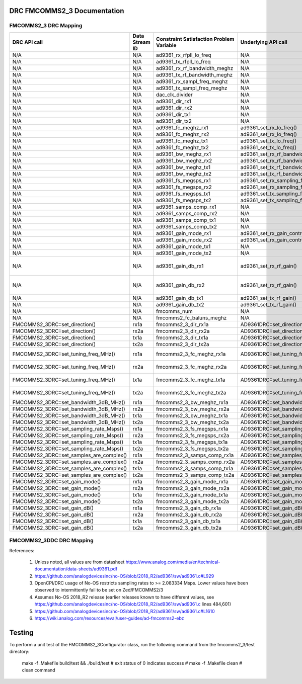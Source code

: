 .. DRC FMCOMMS2 Documentation:

.. This file is protected by Copyright. Please refer to the COPYRIGHT file
   distributed with this source distribution.

   This file is part of OpenCPI <http://www.opencpi.org>

   OpenCPI is free software: you can redistribute it and/or modify it under the
   terms of the GNU Lesser General Public License as published by the Free
   Software Foundation, either version 3 of the License, or (at your option) any
   later version.

   OpenCPI is distributed in the hope that it will be useful, but WITHOUT ANY
   WARRANTY; without even the implied warranty of MERCHANTABILITY or FITNESS FOR
   A PARTICULAR PURPOSE. See the GNU Lesser General Public License for
   more details.

   You should have received a copy of the GNU Lesser General Public License
   along with this program. If not, see <http://www.gnu.org/licenses/>.

.. Company:     Geon Technologies, LLC
   Author:      Joel Palmer
   Copyright:   (c) 2018 Geon Technologies, LLC. All rights reserved.
                Dissemination of this information or reproduction of this
                material is strictly prohibited unless prior written
                permission is obtained from Geon Technologies, LLC

.. _DRC_FMCOMMS2_Documentation:

DRC FMCOMMS2_3 Documentation
==========================

FMCOMMS2_3 DRC Mapping
--------------------

+------------------------------------------+--------+------------------------------+--------------------------------------+-----------------------------------------------------------------------------------------------------------+
| DRC API call                             | Data   | Constraint Satisfaction      | Underlying API call                  | Constrained                                                                                               |
|                                          | Stream | Problem Variable             |                                      | Range(s) (ref 1.)                                                                                         |
|                                          | ID     |                              |                                      |                                                                                                           |
+==========================================+========+==============================+======================================+===========================================================================================================+
| N/A                                      | N/A    | ad9361_rx_rfpll_lo_freq      | N/A                                  | [70,6000]                                                                                                 |
+------------------------------------------+--------+------------------------------+--------------------------------------+-----------------------------------------------------------------------------------------------------------+
| N/A                                      | N/A    | ad9361_tx_rfpll_lo_freq      | N/A                                  | [70,6000] (ref 2.)                                                                                        |
+------------------------------------------+--------+------------------------------+--------------------------------------+-----------------------------------------------------------------------------------------------------------+
| N/A                                      | N/A    | ad9361_rx_rf_bandwidth_meghz | N/A                                  | [0.2,56]                                                                                                  |
+------------------------------------------+--------+------------------------------+--------------------------------------+-----------------------------------------------------------------------------------------------------------+
| N/A                                      | N/A    | ad9361_tx_rf_bandwidth_meghz | N/A                                  | [0.2,56]                                                                                                  |
+------------------------------------------+--------+------------------------------+--------------------------------------+-----------------------------------------------------------------------------------------------------------+
| N/A                                      | N/A    | ad9361_rx_sampl_freq_meghz   | N/A                                  | ad9361_tx_sampl_freq_meghz/dac_clk_divider                                                                |
+------------------------------------------+--------+------------------------------+--------------------------------------+-----------------------------------------------------------------------------------------------------------+
| N/A                                      | N/A    | ad9361_tx_sampl_freq_meghz   | N/A                                  | [2.083334,61.44] (ref 3.)                                                                                 |
+------------------------------------------+--------+------------------------------+--------------------------------------+-----------------------------------------------------------------------------------------------------------+
| N/A                                      | N/A    | dac_clk_divider              | N/A                                  | [1..2]                                                                                                    |
+------------------------------------------+--------+------------------------------+--------------------------------------+-----------------------------------------------------------------------------------------------------------+
| N/A                                      | N/A    | ad9361_dir_rx1               | N/A                                  | 0 (rx)                                                                                                    |
+------------------------------------------+--------+------------------------------+--------------------------------------+-----------------------------------------------------------------------------------------------------------+
| N/A                                      | N/A    | ad9361_dir_rx2               | N/A                                  | 0 (rx)                                                                                                    |
+------------------------------------------+--------+------------------------------+--------------------------------------+-----------------------------------------------------------------------------------------------------------+
| N/A                                      | N/A    | ad9361_dir_tx1               | N/A                                  | 1 (tx)                                                                                                    |
+------------------------------------------+--------+------------------------------+--------------------------------------+-----------------------------------------------------------------------------------------------------------+
| N/A                                      | N/A    | ad9361_dir_tx2               | N/A                                  | 1 (tx)                                                                                                    |
+------------------------------------------+--------+------------------------------+--------------------------------------+-----------------------------------------------------------------------------------------------------------+
| N/A                                      | N/A    | ad9361_fc_meghz_rx1          | ad9361_set_rx_lo_freq()              | ad9361_rx_rfpll_lo_freq_meghz                                                                             |
+------------------------------------------+--------+------------------------------+--------------------------------------+-----------------------------------------------------------------------------------------------------------+
| N/A                                      | N/A    | ad9361_fc_meghz_rx2          | ad9361_set_rx_lo_freq()              | ad9361_rx_rfpll_lo_freq_meghz                                                                             |
+------------------------------------------+--------+------------------------------+--------------------------------------+-----------------------------------------------------------------------------------------------------------+
| N/A                                      | N/A    | ad9361_fc_meghz_tx1          | ad9361_set_tx_lo_freq()              | ad9361_tx_rfpll_lo_freq_meghz                                                                             |
+------------------------------------------+--------+------------------------------+--------------------------------------+-----------------------------------------------------------------------------------------------------------+
| N/A                                      | N/A    | ad9361_fc_meghz_tx2          | ad9361_set_tx_lo_freq()              | ad9361_tx_rfpll_lo_freq_meghz                                                                             |
+------------------------------------------+--------+------------------------------+--------------------------------------+-----------------------------------------------------------------------------------------------------------+
| N/A                                      | N/A    | ad9361_bw_meghz_rx1          | ad9361_set_rx_rf_bandwidth()         | ad9361_rx_rf_bandwidth_meghz                                                                              |
+------------------------------------------+--------+------------------------------+--------------------------------------+-----------------------------------------------------------------------------------------------------------+
| N/A                                      | N/A    | ad9361_bw_meghz_rx2          | ad9361_set_rx_rf_bandwidth()         | ad9361_rx_rf_bandwidth_meghz                                                                              |
+------------------------------------------+--------+------------------------------+--------------------------------------+-----------------------------------------------------------------------------------------------------------+
| N/A                                      | N/A    | ad9361_bw_meghz_tx1          | ad9361_set_tx_rf_bandwidth()         | ad9361_tx_rf_bandwidth_meghz                                                                              |
+------------------------------------------+--------+------------------------------+--------------------------------------+-----------------------------------------------------------------------------------------------------------+
| N/A                                      | N/A    | ad9361_bw_meghz_tx2          | ad9361_set_tx_rf_bandwidth()         | ad9361_tx_rf_bandwidth_meghz                                                                              |
+------------------------------------------+--------+------------------------------+--------------------------------------+-----------------------------------------------------------------------------------------------------------+
| N/A                                      | N/A    | ad9361_fs_megsps_rx1         | ad9361_set_rx_sampling_freq()        | ad9361_rx_sampl_freq_meghz                                                                                |
+------------------------------------------+--------+------------------------------+--------------------------------------+-----------------------------------------------------------------------------------------------------------+
| N/A                                      | N/A    | ad9361_fs_megsps_rx2         | ad9361_set_rx_sampling_freq()        | ad9361_rx_sampl_freq_meghz                                                                                |
+------------------------------------------+--------+------------------------------+--------------------------------------+-----------------------------------------------------------------------------------------------------------+
| N/A                                      | N/A    | ad9361_fs_megsps_tx1         | ad9361_set_tx_sampling_freq()        | ad9361_tx_sampl_freq_meghz                                                                                |
+------------------------------------------+--------+------------------------------+--------------------------------------+-----------------------------------------------------------------------------------------------------------+
| N/A                                      | N/A    | ad9361_fs_megsps_tx2         | ad9361_set_tx_sampling_freq()        | ad9361_tx_sampl_freq_meghz                                                                                |
+------------------------------------------+--------+------------------------------+--------------------------------------+-----------------------------------------------------------------------------------------------------------+
| N/A                                      | N/A    | ad9361_samps_comp_rx1        | N/A                                  | 1                                                                                                         |
+------------------------------------------+--------+------------------------------+--------------------------------------+-----------------------------------------------------------------------------------------------------------+
| N/A                                      | N/A    | ad9361_samps_comp_rx2        | N/A                                  | 1                                                                                                         |
+------------------------------------------+--------+------------------------------+--------------------------------------+-----------------------------------------------------------------------------------------------------------+
| N/A                                      | N/A    | ad9361_samps_comp_tx1        | N/A                                  | 1                                                                                                         |
+------------------------------------------+--------+------------------------------+--------------------------------------+-----------------------------------------------------------------------------------------------------------+
| N/A                                      | N/A    | ad9361_samps_comp_tx2        | N/A                                  | 1                                                                                                         |
+------------------------------------------+--------+------------------------------+--------------------------------------+-----------------------------------------------------------------------------------------------------------+
| N/A                                      | N/A    | ad9361_gain_mode_rx1         | ad9361_set_rx_gain_control_mode()    | [0..1] (agc..manual)                                                                                      |
+------------------------------------------+--------+------------------------------+--------------------------------------+-----------------------------------------------------------------------------------------------------------+
| N/A                                      | N/A    | ad9361_gain_mode_rx2         | ad9361_set_rx_gain_control_mode()    | [0..1] (agc..manual)                                                                                      |
+------------------------------------------+--------+------------------------------+--------------------------------------+-----------------------------------------------------------------------------------------------------------+
| N/A                                      | N/A    | ad9361_gain_mode_tx1         | N/A                                  | 1 (manual)                                                                                                |
+------------------------------------------+--------+------------------------------+--------------------------------------+-----------------------------------------------------------------------------------------------------------+
| N/A                                      | N/A    | ad9361_gain_mode_tx2         | N/A                                  | 1 (manual)                                                                                                |
+------------------------------------------+--------+------------------------------+--------------------------------------+-----------------------------------------------------------------------------------------------------------+
| N/A                                      | N/A    | ad9361_gain_db_rx1           | ad9361_set_rx_rf_gain()              | [-1,73] if 0<=Rx_RFPLL_LO_freq<=1300, [-3,71] if 1300<Rx_RFPLL_LO_freq<=4000, [-10,62] otherwise (ref 4.) |
+------------------------------------------+--------+------------------------------+--------------------------------------+-----------------------------------------------------------------------------------------------------------+
| N/A                                      | N/A    | ad9361_gain_db_rx2           | ad9361_set_rx_rf_gain()              | [-1,73] if 0<=Rx_RFPLL_LO_freq<=1300, [-3,71] if 1300<Rx_RFPLL_LO_freq<=4000, [-10,62] otherwise (ref 4.) |
+------------------------------------------+--------+------------------------------+--------------------------------------+-----------------------------------------------------------------------------------------------------------+
| N/A                                      | N/A    | ad9361_gain_db_tx1           | ad9361_set_tx_rf_gain()              | [-89.75,0] (ref 5.)                                                                                       |
+------------------------------------------+--------+------------------------------+--------------------------------------+-----------------------------------------------------------------------------------------------------------+
| N/A                                      | N/A    | ad9361_gain_db_tx2           | ad9361_set_tx_rf_gain()              | [-89.75,0] (ref 5.)                                                                                       |
+------------------------------------------+--------+------------------------------+--------------------------------------+-----------------------------------------------------------------------------------------------------------+
| N/A                                      | N/A    | fmcomms_num                  | N/A                                  | [2..3] (ref 6.)                                                                                           |
+------------------------------------------+--------+------------------------------+--------------------------------------+-----------------------------------------------------------------------------------------------------------+
| N/A                                      | N/A    | fmcomms2_fc_baluns_meghz     | N/A                                  | [2400,2500] (ref 6.)                                                                                      |
+------------------------------------------+--------+------------------------------+--------------------------------------+-----------------------------------------------------------------------------------------------------------+
| FMCOMMS2_3DRC::set_direction()           | rx1a   | fmcomms2_3_dir_rx1a          | AD9361DRC::set_direction()           | ad9361_dir_rx1                                                                                            |
+------------------------------------------+--------+------------------------------+--------------------------------------+-----------------------------------------------------------------------------------------------------------+
| FMCOMMS2_3DRC::set_direction()           | rx2a   | fmcomms2_3_dir_rx2a          | AD9361DRC::set_direction()           | ad9361_dir_rx2                                                                                            |
+------------------------------------------+--------+------------------------------+--------------------------------------+-----------------------------------------------------------------------------------------------------------+
| FMCOMMS2_3DRC::set_direction()           | tx1a   | fmcomms2_3_dir_tx1a          | AD9361DRC::set_direction()           | ad9361_dir_tx1                                                                                            |
+------------------------------------------+--------+------------------------------+--------------------------------------+-----------------------------------------------------------------------------------------------------------+
| FMCOMMS2_3DRC::set_direction()           | tx2a   | fmcomms2_3_dir_tx2a          | AD9361DRC::set_direction()           | ad9361_dir_tx2                                                                                            |
+------------------------------------------+--------+------------------------------+--------------------------------------+-----------------------------------------------------------------------------------------------------------+
| FMCOMMS2_3DRC::set_tuning_freq_MHz()     | rx1a   | fmcomms2_3_fc_meghz_rx1a     | AD9361DRC::set_tuning_freq_MHz()     | ad9361_fc_meghz_rx1 intersected with fmcomms2_fc_baluns_meghz                                             |
+------------------------------------------+--------+------------------------------+--------------------------------------+-----------------------------------------------------------------------------------------------------------+
| FMCOMMS2_3DRC::set_tuning_freq_MHz()     | rx2a   | fmcomms2_3_fc_meghz_rx2a     | AD9361DRC::set_tuning_freq_MHz()     | ad9361_fc_meghz_rx2 intersected with fmcomms2_fc_baluns_meghz                                             |
+------------------------------------------+--------+------------------------------+--------------------------------------+-----------------------------------------------------------------------------------------------------------+
| FMCOMMS2_3DRC::set_tuning_freq_MHz()     | tx1a   | fmcomms2_3_fc_meghz_tx1a     | AD9361DRC::set_tuning_freq_MHz()     | ad9361_fc_meghz_tx1 intersected with fmcomms2_fc_baluns_meghz                                             |
+------------------------------------------+--------+------------------------------+--------------------------------------+-----------------------------------------------------------------------------------------------------------+
| FMCOMMS2_3DRC::set_tuning_freq_MHz()     | tx2a   | fmcomms2_3_fc_meghz_tx2a     | AD9361DRC::set_tuning_freq_MHz()     | ad9361_fc_meghz_tx2 intersected with fmcomms2_fc_baluns_meghz                                             |
+------------------------------------------+--------+------------------------------+--------------------------------------+-----------------------------------------------------------------------------------------------------------+
| FMCOMMS2_3DRC::set_bandwidth_3dB_MHz()   | rx1a   | fmcomms2_3_bw_meghz_rx1a     | AD9361DRC::set_bandwidth_3dB_MHz()   | ad9361_bw_meghz_rx1                                                                                       |
+------------------------------------------+--------+------------------------------+--------------------------------------+-----------------------------------------------------------------------------------------------------------+
| FMCOMMS2_3DRC::set_bandwidth_3dB_MHz()   | rx2a   | fmcomms2_3_bw_meghz_rx2a     | AD9361DRC::set_bandwidth_3dB_MHz()   | ad9361_bw_meghz_rx2                                                                                       |
+------------------------------------------+--------+------------------------------+--------------------------------------+-----------------------------------------------------------------------------------------------------------+
| FMCOMMS2_3DRC::set_bandwidth_3dB_MHz()   | tx1a   | fmcomms2_3_bw_meghz_tx1a     | AD9361DRC::set_bandwidth_3dB_MHz()   | ad9361_bw_meghz_tx1                                                                                       |
+------------------------------------------+--------+------------------------------+--------------------------------------+-----------------------------------------------------------------------------------------------------------+
| FMCOMMS2_3DRC::set_bandwidth_3dB_MHz()   | tx2a   | fmcomms2_3_bw_meghz_tx2a     | AD9361DRC::set_bandwidth_3dB_MHz()   | ad9361_bw_meghz_tx2                                                                                       |
+------------------------------------------+--------+------------------------------+--------------------------------------+-----------------------------------------------------------------------------------------------------------+
| FMCOMMS2_3DRC::set_sampling_rate_Msps()  | rx1a   | fmcomms2_3_fs_megsps_rx1a    | AD9361DRC::set_sampling_rate_Msps()  | ad9361_fs_megsps_rx1                                                                                      |
+------------------------------------------+--------+------------------------------+--------------------------------------+-----------------------------------------------------------------------------------------------------------+
| FMCOMMS2_3DRC::set_sampling_rate_Msps()  | rx2a   | fmcomms2_3_fs_megsps_rx2a    | AD9361DRC::set_sampling_rate_Msps()  | ad9361_fs_megsps_rx2                                                                                      |
+------------------------------------------+--------+------------------------------+--------------------------------------+-----------------------------------------------------------------------------------------------------------+
| FMCOMMS2_3DRC::set_sampling_rate_Msps()  | tx1a   | fmcomms2_3_fs_megsps_tx1a    | AD9361DRC::set_sampling_rate_Msps()  | ad9361_fs_megsps_tx1                                                                                      |
+------------------------------------------+--------+------------------------------+--------------------------------------+-----------------------------------------------------------------------------------------------------------+
| FMCOMMS2_3DRC::set_sampling_rate_Msps()  | tx2a   | fmcomms2_3_fs_megsps_tx2a    | AD9361DRC::set_sampling_rate_Msps()  | ad9361_fs_megsps_tx2                                                                                      |
+------------------------------------------+--------+------------------------------+--------------------------------------+-----------------------------------------------------------------------------------------------------------+
| FMCOMMS2_3DRC::set_samples_are_complex() | rx1a   | fmcomms2_3_samps_comp_rx1a   | AD9361DRC::set_samples_are_complex() | ad9361_samps_comp_rx1                                                                                     |
+------------------------------------------+--------+------------------------------+--------------------------------------+-----------------------------------------------------------------------------------------------------------+
| FMCOMMS2_3DRC::set_samples_are_complex() | rx2a   | fmcomms2_3_samps_comp_rx2a   | AD9361DRC::set_samples_are_complex() | ad9361_samps_comp_rx2                                                                                     |
+------------------------------------------+--------+------------------------------+--------------------------------------+-----------------------------------------------------------------------------------------------------------+
| FMCOMMS2_3DRC::set_samples_are_complex() | tx1a   | fmcomms2_3_samps_comp_tx1a   | AD9361DRC::set_samples_are_complex() | ad9361_samps_comp_tx1                                                                                     |
+------------------------------------------+--------+------------------------------+--------------------------------------+-----------------------------------------------------------------------------------------------------------+
| FMCOMMS2_3DRC::set_samples_are_complex() | tx2a   | fmcomms2_3_samps_comp_tx2a   | AD9361DRC::set_samples_are_complex() | ad9361_samps_comp_tx2                                                                                     |
+------------------------------------------+--------+------------------------------+--------------------------------------+-----------------------------------------------------------------------------------------------------------+
| FMCOMMS2_3DRC::set_gain_mode()           | rx1a   | fmcomms2_3_gain_mode_rx1a    | AD9361DRC::set_gain_mode()           | ad9361_gain_mode_rx1                                                                                      |
+------------------------------------------+--------+------------------------------+--------------------------------------+-----------------------------------------------------------------------------------------------------------+
| FMCOMMS2_3DRC::set_gain_mode()           | rx2a   | fmcomms2_3_gain_mode_rx2a    | AD9361DRC::set_gain_mode()           | ad9361_gain_mode_rx2                                                                                      |
+------------------------------------------+--------+------------------------------+--------------------------------------+-----------------------------------------------------------------------------------------------------------+
| FMCOMMS2_3DRC::set_gain_mode()           | tx1a   | fmcomms2_3_gain_mode_tx1a    | AD9361DRC::set_gain_mode()           | ad9361_gain_mode_tx1                                                                                      |
+------------------------------------------+--------+------------------------------+--------------------------------------+-----------------------------------------------------------------------------------------------------------+
| FMCOMMS2_3DRC::set_gain_mode()           | tx2a   | fmcomms2_3_gain_mode_tx2a    | AD9361DRC::set_gain_mode()           | ad9361_gain_mode_tx2                                                                                      |
+------------------------------------------+--------+------------------------------+--------------------------------------+-----------------------------------------------------------------------------------------------------------+
| FMCOMMS2_3DRC::set_gain_dB()             | rx1a   | fmcomms2_3_gain_db_rx1a      | AD9361DRC::set_gain_dB()             | ad9361_gain_db_rx1                                                                                        |
+------------------------------------------+--------+------------------------------+--------------------------------------+-----------------------------------------------------------------------------------------------------------+
| FMCOMMS2_3DRC::set_gain_dB()             | rx2a   | fmcomms2_3_gain_db_rx2a      | AD9361DRC::set_gain_dB()             | ad9361_gain_db_rx2                                                                                        |
+------------------------------------------+--------+------------------------------+--------------------------------------+-----------------------------------------------------------------------------------------------------------+
| FMCOMMS2_3DRC::set_gain_dB()             | tx1a   | fmcomms2_3_gain_db_tx1a      | AD9361DRC::set_gain_dB()             | ad9361_gain_db_tx1                                                                                        |
+------------------------------------------+--------+------------------------------+--------------------------------------+-----------------------------------------------------------------------------------------------------------+
| FMCOMMS2_3DRC::set_gain_dB()             | tx2a   | fmcomms2_3_gain_db_tx2a      | AD9361DRC::set_gain_dB()             | ad9361_gain_db_tx2                                                                                        |
+------------------------------------------+--------+------------------------------+--------------------------------------+-----------------------------------------------------------------------------------------------------------+


FMCOMMS2_3DDC DRC Mapping
--------------------

+------------------------------------------+--------+------------------------------+--------------------------------------+-----------------------------------------------------------------------------------------------------------+
| DRC API call                             | Data   | Constraint Satisfaction      | Underlying API call                  | Constrained                                                                                               |
|                                          | Stream | Problem Variable             |                                      | Range(s) (ref 1.)                                                                                         |
|                                          | ID     |                              |                                      |                                                                                                           |
+==========================================+========+==============================+======================================+===========================================================================================================+
| N/A                                      | N/A    | ad9361_rx_rfpll_lo_freq      | N/A                                  | [70,6000]                                                                                                 |
+------------------------------------------+--------+------------------------------+--------------------------------------+-----------------------------------------------------------------------------------------------------------+
| N/A                                      | N/A    | ad9361_tx_rfpll_lo_freq      | N/A                                  | [70,6000] (ref 2.)                                                                                        |
+------------------------------------------+--------+------------------------------+--------------------------------------+-----------------------------------------------------------------------------------------------------------+
| N/A                                      | N/A    | ad9361_rx_rf_bandwidth_meghz | N/A                                  | [0.2,56]                                                                                                  |
+------------------------------------------+--------+------------------------------+--------------------------------------+-----------------------------------------------------------------------------------------------------------+
| N/A                                      | N/A    | ad9361_tx_rf_bandwidth_meghz | N/A                                  | [0.2,56]                                                                                                  |
+------------------------------------------+--------+------------------------------+--------------------------------------+-----------------------------------------------------------------------------------------------------------+
| N/A                                      | N/A    | ad9361_rx_sampl_freq_meghz   | N/A                                  | ad9361_tx_sampl_freq_meghz/dac_clk_divider                                                                |
+------------------------------------------+--------+------------------------------+--------------------------------------+-----------------------------------------------------------------------------------------------------------+
| N/A                                      | N/A    | ad9361_tx_sampl_freq_meghz   | N/A                                  | [2.083334,61.44] (ref 3.)                                                                                 |
+------------------------------------------+--------+------------------------------+--------------------------------------+-----------------------------------------------------------------------------------------------------------+
| N/A                                      | N/A    | dac_clk_divider              | N/A                                  | [1..2]                                                                                                    |
+------------------------------------------+--------+------------------------------+--------------------------------------+-----------------------------------------------------------------------------------------------------------+
| N/A                                      | N/A    | ad9361_dir_rx1               | N/A                                  | 0 (rx)                                                                                                    |
+------------------------------------------+--------+------------------------------+--------------------------------------+-----------------------------------------------------------------------------------------------------------+
| N/A                                      | N/A    | ad9361_dir_rx2               | N/A                                  | 0 (rx)                                                                                                    |
+------------------------------------------+--------+------------------------------+--------------------------------------+-----------------------------------------------------------------------------------------------------------+
| N/A                                      | N/A    | ad9361_dir_tx1               | N/A                                  | 1 (tx)                                                                                                    |
+------------------------------------------+--------+------------------------------+--------------------------------------+-----------------------------------------------------------------------------------------------------------+
| N/A                                      | N/A    | ad9361_dir_tx2               | N/A                                  | 1 (tx)                                                                                                    |
+------------------------------------------+--------+------------------------------+--------------------------------------+-----------------------------------------------------------------------------------------------------------+
| N/A                                      | N/A    | ad9361_fc_meghz_rx1          | ad9361_set_rx_lo_freq()              | ad9361_rx_rfpll_lo_freq_meghz                                                                             |
+------------------------------------------+--------+------------------------------+--------------------------------------+-----------------------------------------------------------------------------------------------------------+
| N/A                                      | N/A    | ad9361_fc_meghz_rx2          | ad9361_set_rx_lo_freq()              | ad9361_rx_rfpll_lo_freq_meghz                                                                             |
+------------------------------------------+--------+------------------------------+--------------------------------------+-----------------------------------------------------------------------------------------------------------+
| N/A                                      | N/A    | ad9361_fc_meghz_tx1          | ad9361_set_tx_lo_freq()              | ad9361_tx_rfpll_lo_freq_meghz                                                                             |
+------------------------------------------+--------+------------------------------+--------------------------------------+-----------------------------------------------------------------------------------------------------------+
| N/A                                      | N/A    | ad9361_fc_meghz_tx2          | ad9361_set_tx_lo_freq()              | ad9361_tx_rfpll_lo_freq_meghz                                                                             |
+------------------------------------------+--------+------------------------------+--------------------------------------+-----------------------------------------------------------------------------------------------------------+
| N/A                                      | N/A    | ad9361_bw_meghz_rx1          | ad9361_set_rx_rf_bandwidth()         | ad9361_rx_rf_bandwidth_meghz                                                                              |
+------------------------------------------+--------+------------------------------+--------------------------------------+-----------------------------------------------------------------------------------------------------------+
| N/A                                      | N/A    | ad9361_bw_meghz_rx2          | ad9361_set_rx_rf_bandwidth()         | ad9361_rx_rf_bandwidth_meghz                                                                              |
+------------------------------------------+--------+------------------------------+--------------------------------------+-----------------------------------------------------------------------------------------------------------+
| N/A                                      | N/A    | ad9361_bw_meghz_tx1          | ad9361_set_tx_rf_bandwidth()         | ad9361_tx_rf_bandwidth_meghz                                                                              |
+------------------------------------------+--------+------------------------------+--------------------------------------+-----------------------------------------------------------------------------------------------------------+
| N/A                                      | N/A    | ad9361_bw_meghz_tx2          | ad9361_set_tx_rf_bandwidth()         | ad9361_tx_rf_bandwidth_meghz                                                                              |
+------------------------------------------+--------+------------------------------+--------------------------------------+-----------------------------------------------------------------------------------------------------------+
| N/A                                      | N/A    | ad9361_fs_megsps_rx1         | ad9361_set_rx_sampling_freq()        | ad9361_rx_sampl_freq_meghz                                                                                |
+------------------------------------------+--------+------------------------------+--------------------------------------+-----------------------------------------------------------------------------------------------------------+
| N/A                                      | N/A    | ad9361_fs_megsps_rx2         | ad9361_set_rx_sampling_freq()        | ad9361_rx_sampl_freq_meghz                                                                                |
+------------------------------------------+--------+------------------------------+--------------------------------------+-----------------------------------------------------------------------------------------------------------+
| N/A                                      | N/A    | ad9361_fs_megsps_tx1         | ad9361_set_tx_sampling_freq()        | ad9361_tx_sampl_freq_meghz                                                                                |
+------------------------------------------+--------+------------------------------+--------------------------------------+-----------------------------------------------------------------------------------------------------------+
| N/A                                      | N/A    | ad9361_fs_megsps_tx2         | ad9361_set_tx_sampling_freq()        | ad9361_tx_sampl_freq_meghz                                                                                |
+------------------------------------------+--------+------------------------------+--------------------------------------+-----------------------------------------------------------------------------------------------------------+
| N/A                                      | N/A    | ad9361_samps_comp_rx1        | N/A                                  | 1                                                                                                         |
+------------------------------------------+--------+------------------------------+--------------------------------------+-----------------------------------------------------------------------------------------------------------+
| N/A                                      | N/A    | ad9361_samps_comp_rx2        | N/A                                  | 1                                                                                                         |
+------------------------------------------+--------+------------------------------+--------------------------------------+-----------------------------------------------------------------------------------------------------------+
| N/A                                      | N/A    | ad9361_samps_comp_tx1        | N/A                                  | 1                                                                                                         |
+------------------------------------------+--------+------------------------------+--------------------------------------+-----------------------------------------------------------------------------------------------------------+
| N/A                                      | N/A    | ad9361_samps_comp_tx2        | N/A                                  | 1                                                                                                         |
+------------------------------------------+--------+------------------------------+--------------------------------------+-----------------------------------------------------------------------------------------------------------+
| N/A                                      | N/A    | ad9361_gain_mode_rx1         | ad9361_set_rx_gain_control_mode()    | [0..1] (agc..manual)                                                                                      |
+------------------------------------------+--------+------------------------------+--------------------------------------+-----------------------------------------------------------------------------------------------------------+
| N/A                                      | N/A    | ad9361_gain_mode_rx2         | ad9361_set_rx_gain_control_mode()    | [0..1] (agc..manual)                                                                                      |
+------------------------------------------+--------+------------------------------+--------------------------------------+-----------------------------------------------------------------------------------------------------------+
| N/A                                      | N/A    | ad9361_gain_mode_tx1         | N/A                                  | 1 (manual)                                                                                                |
+------------------------------------------+--------+------------------------------+--------------------------------------+-----------------------------------------------------------------------------------------------------------+
| N/A                                      | N/A    | ad9361_gain_mode_tx2         | N/A                                  | 1 (manual)                                                                                                |
+------------------------------------------+--------+------------------------------+--------------------------------------+-----------------------------------------------------------------------------------------------------------+
| N/A                                      | N/A    | ad9361_gain_db_rx1           | ad9361_set_rx_rf_gain()              | [-1,73] if 0<=Rx_RFPLL_LO_freq<=1300, [-3,71] if 1300<Rx_RFPLL_LO_freq<=4000, [-10,62] otherwise (ref 4.) |
+------------------------------------------+--------+------------------------------+--------------------------------------+-----------------------------------------------------------------------------------------------------------+
| N/A                                      | N/A    | ad9361_gain_db_rx2           | ad9361_set_rx_rf_gain()              | [-1,73] if 0<=Rx_RFPLL_LO_freq<=1300, [-3,71] if 1300<Rx_RFPLL_LO_freq<=4000, [-10,62] otherwise (ref 4.) |
+------------------------------------------+--------+------------------------------+--------------------------------------+-----------------------------------------------------------------------------------------------------------+
| N/A                                      | N/A    | ad9361_gain_db_tx1           | ad9361_set_tx_rf_gain()              | [-89.75,0] (ref 5.)                                                                                       |
+------------------------------------------+--------+------------------------------+--------------------------------------+-----------------------------------------------------------------------------------------------------------+
| N/A                                      | N/A    | ad9361_gain_db_tx2           | ad9361_set_tx_rf_gain()              | [-89.75,0] (ref 5.)                                                                                       |
+------------------------------------------+--------+------------------------------+--------------------------------------+-----------------------------------------------------------------------------------------------------------+
| N/A                                      | N/A    | fmcomms_num                  | N/A                                  | [2..3] (ref 6.)                                                                                           |
+------------------------------------------+--------+------------------------------+--------------------------------------+-----------------------------------------------------------------------------------------------------------+
| N/A                                      | N/A    | fmcomms2_fc_baluns_meghz     | N/A                                  | [2400,2500] (ref 6.)                                                                                      |
+------------------------------------------+--------+------------------------------+--------------------------------------+-----------------------------------------------------------------------------------------------------------+
| N/A                                      | N/A    | cic_dec_r                    | N/A                                  | [4..8192]                                                                                                 |
+------------------------------------------+--------+------------------------------+--------------------------------------+-----------------------------------------------------------------------------------------------------------+
| N/A                                      | N/A    | cic_dec_bw_meghz_in          | N/A                                  | ad9361_bw_meghz_rx1                                                                                       |
+------------------------------------------+--------+------------------------------+--------------------------------------+-----------------------------------------------------------------------------------------------------------+
| N/A                                      | N/A    | cic_dec_bw_meghz_out         | N/A                                  | cic_deb_bw_meghz_in/cic_dec_r                                                                             |
+------------------------------------------+--------+------------------------------+--------------------------------------+-----------------------------------------------------------------------------------------------------------+
| N/A                                      | N/A    | complex_mixer_fs_megsps      | N/A                                  | ad9361_fs_megsps_rx1                                                                                      |
+------------------------------------------+--------+------------------------------+--------------------------------------+-----------------------------------------------------------------------------------------------------------+
| N/A                                      | N/A    | complex_mixer_fc_megsps      | ACI::setProperty("phs_inc")          | [-0.5*complex_mixer_fs_megsps 32767/32768*complex_mixer_fs_megsps                                           |
+---------------------------------------------+--------+------------------------------+--------------------------------------+-----------------------------------------------------------------------------------------------------------+
| FMCOMMS2_3DDCDRC::set_direction()           | rx1a   | fmcomms2_3_dir_rx1a          | AD9361DRCDDC::set_direction()           | ad9361_dir_rx1                                                                                            |
+---------------------------------------------+--------+------------------------------+-----------------------------------------+-----------------------------------------------------------------------------------------------------------+
| FMCOMMS2_3DDCDRC::set_direction()           | rx2a   | fmcomms2_3_dir_rx2a          | AD9361DRCDDC::set_direction()           | ad9361_dir_rx2                                                                                            |
+---------------------------------------------+--------+------------------------------+-----------------------------------------+-----------------------------------------------------------------------------------------------------------+
| FMCOMMS2_3DDCDRC::set_direction()           | tx1a   | fmcomms2_3_dir_tx1a          | AD9361DRCDDC::set_direction()           | ad9361_dir_tx1                                                                                            |
+---------------------------------------------+--------+------------------------------+-----------------------------------------+-----------------------------------------------------------------------------------------------------------+
| FMCOMMS2_3DDCDRC::set_direction()           | tx2a   | fmcomms2_3_dir_tx2a          | AD9361DDCDRC::set_direction()           | ad9361_dir_tx2                                                                                            |
+---------------------------------------------+--------+------------------------------+-----------------------------------------+-----------------------------------------------------------------------------------------------------------+
| FMCOMMS2_3DDCDRC::set_tuning_freq_MHz()     | rx1a   | fmcomms2_3_fc_meghz_rx1a     | AD9361DDCDRC::set_tuning_freq_MHz()     | ad9361_fc_meghz_rx1 intersected with fmcomms2_fc_baluns_meghz                                             |
+---------------------------------------------+--------+------------------------------+-----------------------------------------+-----------------------------------------------------------------------------------------------------------+
| FMCOMMS2_3DDCDRC::set_tuning_freq_MHz()     | rx2a   | fmcomms2_3_fc_meghz_rx2a     | AD9361DDCDRC::set_tuning_freq_MHz()     | ad9361_fc_meghz_rx2 intersected with fmcomms2_fc_baluns_meghz                                             |
+---------------------------------------------+--------+------------------------------+-----------------------------------------+-----------------------------------------------------------------------------------------------------------+
| FMCOMMS2_3DDCDRC::set_tuning_freq_MHz()     | tx1a   | fmcomms2_3_fc_meghz_tx1a     | AD9361DDCDRC::set_tuning_freq_MHz()     | ad9361_fc_meghz_tx1 intersected with fmcomms2_fc_baluns_meghz                                             |
+---------------------------------------------+--------+------------------------------+-----------------------------------------+-----------------------------------------------------------------------------------------------------------+
| FMCOMMS2_3DDCDRC::set_tuning_freq_MHz()     | tx2a   | fmcomms2_3_fc_meghz_tx2a     | AD9361DDCDRC::set_tuning_freq_MHz()     | ad9361_fc_meghz_tx2 intersected with fmcomms2_fc_baluns_meghz                                             |
+---------------------------------------------+--------+------------------------------+-----------------------------------------+-----------------------------------------------------------------------------------------------------------+
| FMCOMMS2_3DDCDRC::set_bandwidth_3dB_MHz()   | rx1a   | fmcomms2_3_bw_meghz_rx1a     | AD9361DDCDRC::set_bandwidth_3dB_MHz()   | ad9361_bw_meghz_rx1                                                                                       |
+---------------------------------------------+--------+------------------------------+-----------------------------------------+-----------------------------------------------------------------------------------------------------------+
| FMCOMMS2_3DDCDRC::set_bandwidth_3dB_MHz()   | rx2a   | fmcomms2_3_bw_meghz_rx2a     | AD9361DDCDRC::set_bandwidth_3dB_MHz()   | ad9361_bw_meghz_rx2                                                                                       |
+---------------------------------------------+--------+------------------------------+-----------------------------------------+-----------------------------------------------------------------------------------------------------------+
| FMCOMMS2_3DDCDRC::set_bandwidth_3dB_MHz()   | tx1a   | fmcomms2_3_bw_meghz_tx1a     | AD9361DDCDRC::set_bandwidth_3dB_MHz()   | ad9361_bw_meghz_tx1                                                                                       |
+---------------------------------------------+--------+------------------------------+-----------------------------------------+-----------------------------------------------------------------------------------------------------------+
| FMCOMMS2_3DDCDRC::set_bandwidth_3dB_MHz()   | tx2a   | fmcomms2_3_bw_meghz_tx2a     | AD9361DDCDRC::set_bandwidth_3dB_MHz()   | ad9361_bw_meghz_tx2                                                                                       |
+---------------------------------------------+--------+------------------------------+-----------------------------------------+-----------------------------------------------------------------------------------------------------------+
| FMCOMMS2_3DDCDRC::set_sampling_rate_Msps()  | rx1a   | fmcomms2_3_fs_megsps_rx1a    | AD9361DDCDRC::set_sampling_rate_Msps()  | ad9361_fs_megsps_rx1                                                                                      |
+---------------------------------------------+--------+------------------------------+-----------------------------------------+-----------------------------------------------------------------------------------------------------------+
| FMCOMMS2_3DDCDRC::set_sampling_rate_Msps()  | rx2a   | fmcomms2_3_fs_megsps_rx2a    | AD9361DDCDRC::set_sampling_rate_Msps()  | ad9361_fs_megsps_rx2                                                                                      |
+---------------------------------------------+--------+------------------------------+-----------------------------------------+-----------------------------------------------------------------------------------------------------------+
| FMCOMMS2_3DDCDRC::set_sampling_rate_Msps()  | tx1a   | fmcomms2_3_fs_megsps_tx1a    | AD9361DDCDRC::set_sampling_rate_Msps()  | ad9361_fs_megsps_tx1                                                                                      |
+---------------------------------------------+--------+------------------------------+-----------------------------------------+-----------------------------------------------------------------------------------------------------------+
| FMCOMMS2_3DDCDRC::set_sampling_rate_Msps()  | tx2a   | fmcomms2_3_fs_megsps_tx2a    | AD9361DDCDRC::set_sampling_rate_Msps()  | ad9361_fs_megsps_tx2                                                                                      |
+---------------------------------------------+--------+------------------------------+-----------------------------------------+-----------------------------------------------------------------------------------------------------------+
| FMCOMMS2_3DDCDRC::set_samples_are_complex() | rx1a   | fmcomms2_3_samps_comp_rx1a   | AD9361DDCDRC::set_samples_are_complex() | ad9361_samps_comp_rx1                                                                                     |
+---------------------------------------------+--------+------------------------------+-----------------------------------------+-----------------------------------------------------------------------------------------------------------+
| FMCOMMS2_3DDCDRC::set_samples_are_complex() | rx2a   | fmcomms2_3_samps_comp_rx2a   | AD9361DDCDRC::set_samples_are_complex() | ad9361_samps_comp_rx2                                                                                     |
+---------------------------------------------+--------+------------------------------+-----------------------------------------+-----------------------------------------------------------------------------------------------------------+
| FMCOMMS2_3DDCDRC::set_samples_are_complex() | tx1a   | fmcomms2_3_samps_comp_tx1a   | AD9361DDCDRC::set_samples_are_complex() | ad9361_samps_comp_tx1                                                                                     |
+---------------------------------------------+--------+------------------------------+-----------------------------------------+-----------------------------------------------------------------------------------------------------------+
| FMCOMMS2_3DDCDRC::set_samples_are_complex() | tx2a   | fmcomms2_3_samps_comp_tx2a   | AD9361DDCDRC::set_samples_are_complex() | ad9361_samps_comp_tx2                                                                                     |
+---------------------------------------------+--------+------------------------------+-----------------------------------------+-----------------------------------------------------------------------------------------------------------+
| FMCOMMS2_3DDCDRC::set_gain_mode()           | rx1a   | fmcomms2_3_gain_mode_rx1a    | AD9361DDCDRC::set_gain_mode()           | ad9361_gain_mode_rx1                                                                                      |
+---------------------------------------------+--------+------------------------------+-----------------------------------------+-----------------------------------------------------------------------------------------------------------+
| FMCOMMS2_3DDCDRC::set_gain_mode()           | rx2a   | fmcomms2_3_gain_mode_rx2a    | AD9361DDCDRC::set_gain_mode()           | ad9361_gain_mode_rx2                                                                                      |
+---------------------------------------------+--------+------------------------------+-----------------------------------------+-----------------------------------------------------------------------------------------------------------+
| FMCOMMS2_3DDCDRC::set_gain_mode()           | tx1a   | fmcomms2_3_gain_mode_tx1a    | AD9361DDCDRC::set_gain_mode()           | ad9361_gain_mode_tx1                                                                                      |
+---------------------------------------------+--------+------------------------------+-----------------------------------------+-----------------------------------------------------------------------------------------------------------+
| FMCOMMS2_3DDCDRC::set_gain_mode()           | tx2a   | fmcomms2_3_gain_mode_tx2a    | AD9361DDCDRC::set_gain_mode()           | ad9361_gain_mode_tx2                                                                                      |
+---------------------------------------------+--------+------------------------------+-----------------------------------------+-----------------------------------------------------------------------------------------------------------+
| FMCOMMS2_3DDCDRC::set_gain_dB()             | rx1a   | fmcomms2_3_gain_db_rx1a      | AD9361DDCDRC::set_gain_dB()             | ad9361_gain_db_rx1                                                                                        |
+---------------------------------------------+--------+------------------------------+-----------------------------------------+-----------------------------------------------------------------------------------------------------------+
| FMCOMMS2_3DDCDRC::set_gain_dB()             | rx2a   | fmcomms2_3_gain_db_rx2a      | AD9361DDCDRC::set_gain_dB()             | ad9361_gain_db_rx2                                                                                        |
+---------------------------------------------+--------+------------------------------+-----------------------------------------+-----------------------------------------------------------------------------------------------------------+
| FMCOMMS2_3DDCDRC::set_gain_dB()             | tx1a   | fmcomms2_3_gain_db_tx1a      | AD9361DDCDRC::set_gain_dB()             | ad9361_gain_db_tx1                                                                                        |
+---------------------------------------------+--------+------------------------------+-----------------------------------------+-----------------------------------------------------------------------------------------------------------+
| FMCOMMS2_3DDCDRC::set_gain_dB()             | tx2a   | fmcomms2_3_gain_db_tx2a      | AD9361DDCDRC::set_gain_dB()             | ad9361_gain_db_tx2                                                                                        |
+---------------------------------------------+--------+------------------------------+-----------------------------------------+-----------------------------------------------------------------------------------------------------------+

References:

   #. Unless noted, all values are from datasheet https://www.analog.com/media/en/technical-documentation/data-sheets/ad9361.pdf

   #. https://github.com/analogdevicesinc/no-OS/blob/2018_R2/ad9361/sw/ad9361.c#L929

   #. OpenCPI/DRC usage of No-OS restricts sampling rates to >= 2.083334 Msps. Lower values have been observed to intermittently fail to be set on Zed/FMCOMMS2/3

   #. Assumes No-OS 2018_R2 release (earlier releases known to have different values, see https://github.com/analogdevicesinc/no-OS/blob/2018_R2/ad9361/sw/ad9361.c lines 484,601)

   #. https://github.com/analogdevicesinc/no-OS/blob/2018_R2/ad9361/sw/ad9361.c#L1610

   #. https://wiki.analog.com/resources/eval/user-guides/ad-fmcomms2-ebz


Testing
========================
To perform a unit test of the FMCOMMS2_3Configurator class, run the following command from the fmcomms2_3/test directory:

    make -f .Makefile build/test && ./build/test # exit status of 0 indicates success
    # make -f .Makefile clean # clean command
